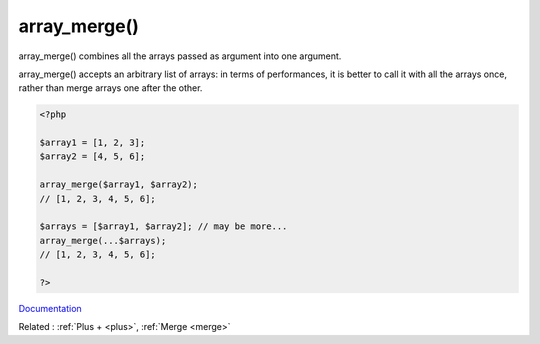 .. _array_merge:
.. meta::
	:description:
		array_merge(): array_merge() combines all the arrays passed as argument into one argument.
	:twitter:card: summary_large_image
	:twitter:site: @exakat
	:twitter:title: array_merge()
	:twitter:description: array_merge(): array_merge() combines all the arrays passed as argument into one argument
	:twitter:creator: @exakat
	:twitter:image:src: https://php-dictionary.readthedocs.io/en/latest/_static/logo.png
	:og:image: https://php-dictionary.readthedocs.io/en/latest/_static/logo.png
	:og:title: array_merge()
	:og:type: article
	:og:description: array_merge() combines all the arrays passed as argument into one argument
	:og:url: https://php-dictionary.readthedocs.io/en/latest/dictionary/array_merge.ini.html
	:og:locale: en
.. raw:: html

	<script type="application/ld+json">{"@context":"https:\/\/schema.org","@graph":[{"@type":"WebPage","@id":"https:\/\/php-dictionary.readthedocs.io\/en\/latest\/tips\/debug_zval_dump.html","url":"https:\/\/php-dictionary.readthedocs.io\/en\/latest\/tips\/debug_zval_dump.html","name":"array_merge()","isPartOf":{"@id":"https:\/\/www.exakat.io\/"},"datePublished":"Fri, 04 Jul 2025 14:11:17 +0000","dateModified":"Fri, 04 Jul 2025 14:11:17 +0000","description":"array_merge() combines all the arrays passed as argument into one argument","inLanguage":"en-US","potentialAction":[{"@type":"ReadAction","target":["https:\/\/php-dictionary.readthedocs.io\/en\/latest\/dictionary\/array_merge().html"]}]},{"@type":"WebSite","@id":"https:\/\/www.exakat.io\/","url":"https:\/\/www.exakat.io\/","name":"Exakat","description":"Smart PHP static analysis","inLanguage":"en-US"}]}</script>


array_merge()
-------------

array_merge() combines all the arrays passed as argument into one argument. 

array_merge() accepts an arbitrary list of arrays: in terms of performances, it is better to call it with all the arrays once, rather than merge arrays one after the other.


.. code-block:: php
   
   <?php
   
   $array1 = [1, 2, 3];
   $array2 = [4, 5, 6];
   
   array_merge($array1, $array2);
   // [1, 2, 3, 4, 5, 6];
   
   $arrays = [$array1, $array2]; // may be more... 
   array_merge(...$arrays); 
   // [1, 2, 3, 4, 5, 6];
   
   ?>


`Documentation <https://www.php.net/manual/en/function.array-merge.php>`__

Related : :ref:`Plus + <plus>`, :ref:`Merge <merge>`
